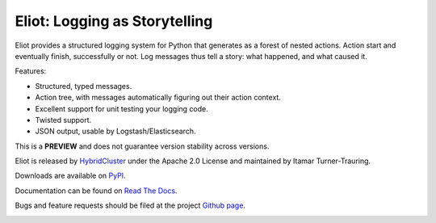Eliot: Logging as Storytelling
==============================

Eliot provides a structured logging system for Python that generates as a forest
of nested actions. Action start and eventually finish, successfully or not. Log
messages thus tell a story: what happened, and what caused it.

Features:

* Structured, typed messages.
* Action tree, with messages automatically figuring out their action context.
* Excellent support for unit testing your logging code.
* Twisted support.
* JSON output, usable by Logstash/Elasticsearch.

This is a **PREVIEW** and does not guarantee version stability across versions.

Eliot is released by `HybridCluster`_ under the Apache 2.0 License
and maintained by Itamar Turner-Trauring.

Downloads are available on `PyPI`_.

Documentation can be found on `Read The Docs`_.

Bugs and feature requests should be filed at the project `Github page`_.

.. _Read the Docs: https://eliot.readthedocs.org/
.. _Github page: https://github.com/hybridcluster/eliot
.. _PyPI: https://pypi.python.org/pypi/eliot
.. _HybridCluster: http://www.hybridcluster.com

.. image:: https://travis-ci.org/hybridlogic/eliot.png?branch=master
           :target: http://travis-ci.org/hybridlogic/eliot
           :alt: Build Status
